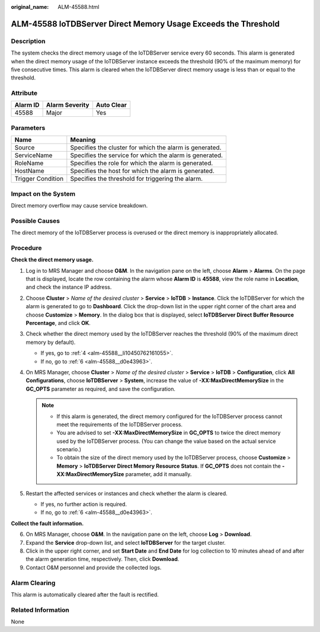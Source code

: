 :original_name: ALM-45588.html

.. _ALM-45588:

ALM-45588 IoTDBServer Direct Memory Usage Exceeds the Threshold
===============================================================

Description
-----------

The system checks the direct memory usage of the IoTDBServer service every 60 seconds. This alarm is generated when the direct memory usage of the IoTDBServer instance exceeds the threshold (90% of the maximum memory) for five consecutive times. This alarm is cleared when the IoTDBServer direct memory usage is less than or equal to the threshold.

Attribute
---------

======== ============== ==========
Alarm ID Alarm Severity Auto Clear
======== ============== ==========
45588    Major          Yes
======== ============== ==========

Parameters
----------

+-------------------+---------------------------------------------------------+
| Name              | Meaning                                                 |
+===================+=========================================================+
| Source            | Specifies the cluster for which the alarm is generated. |
+-------------------+---------------------------------------------------------+
| ServiceName       | Specifies the service for which the alarm is generated. |
+-------------------+---------------------------------------------------------+
| RoleName          | Specifies the role for which the alarm is generated.    |
+-------------------+---------------------------------------------------------+
| HostName          | Specifies the host for which the alarm is generated.    |
+-------------------+---------------------------------------------------------+
| Trigger Condition | Specifies the threshold for triggering the alarm.       |
+-------------------+---------------------------------------------------------+

Impact on the System
--------------------

Direct memory overflow may cause service breakdown.

Possible Causes
---------------

The direct memory of the IoTDBServer process is overused or the direct memory is inappropriately allocated.

Procedure
---------

**Check the direct memory usage.**

#. Log in to MRS Manager and choose **O&M**. In the navigation pane on the left, choose **Alarm** > **Alarms**. On the page that is displayed, locate the row containing the alarm whose **Alarm ID** is **45588**, view the role name in **Location**, and check the instance IP address.

#. Choose **Cluster** > *Name of the desired cluster* > **Service** > **IoTDB** > **Instance**. Click the IoTDBServer for which the alarm is generated to go to **Dashboard**. Click the drop-down list in the upper right corner of the chart area and choose **Customize** > **Memory**. In the dialog box that is displayed, select **IoTDBServer Direct Buffer Resource Percentage**, and click **OK**.

#. Check whether the direct memory used by the IoTDBServer reaches the threshold (90% of the maximum direct memory by default).

   -  If yes, go to :ref:`4 <alm-45588__li10450762161055>`.
   -  If no, go to :ref:`6 <alm-45588__d0e43963>`.

#. .. _alm-45588__li10450762161055:

   On MRS Manager, choose **Cluster** > *Name of the desired cluster* > **Service** > **IoTDB** > **Configuration**, click **All Configurations**, choose **IoTDBServer** > **System**, increase the value of **-XX:MaxDirectMemorySize** in the **GC_OPTS** parameter as required, and save the configuration.

   .. note::

      -  If this alarm is generated, the direct memory configured for the IoTDBServer process cannot meet the requirements of the IoTDBServer process.
      -  You are advised to set **-XX:MaxDirectMemorySize** in **GC_OPTS** to twice the direct memory used by the IoTDBServer process. (You can change the value based on the actual service scenario.)
      -  To obtain the size of the direct memory used by the IoTDBServer process, choose **Customize** > **Memory** > **IoTDBServer Direct Memory Resource Status**. If **GC_OPTS** does not contain the **-XX:MaxDirectMemorySize** parameter, add it manually.

#. Restart the affected services or instances and check whether the alarm is cleared.

   -  If yes, no further action is required.
   -  If no, go to :ref:`6 <alm-45588__d0e43963>`.

**Collect the fault information.**

6. .. _alm-45588__d0e43963:

   On MRS Manager, choose **O&M**. In the navigation pane on the left, choose **Log** > **Download**.

7. Expand the **Service** drop-down list, and select **IoTDBServer** for the target cluster.

8. Click |image1| in the upper right corner, and set **Start Date** and **End Date** for log collection to 10 minutes ahead of and after the alarm generation time, respectively. Then, click **Download**.

9. Contact O&M personnel and provide the collected logs.

Alarm Clearing
--------------

This alarm is automatically cleared after the fault is rectified.

Related Information
-------------------

None

.. |image1| image:: /_static/images/en-us_image_0000001583087653.png
